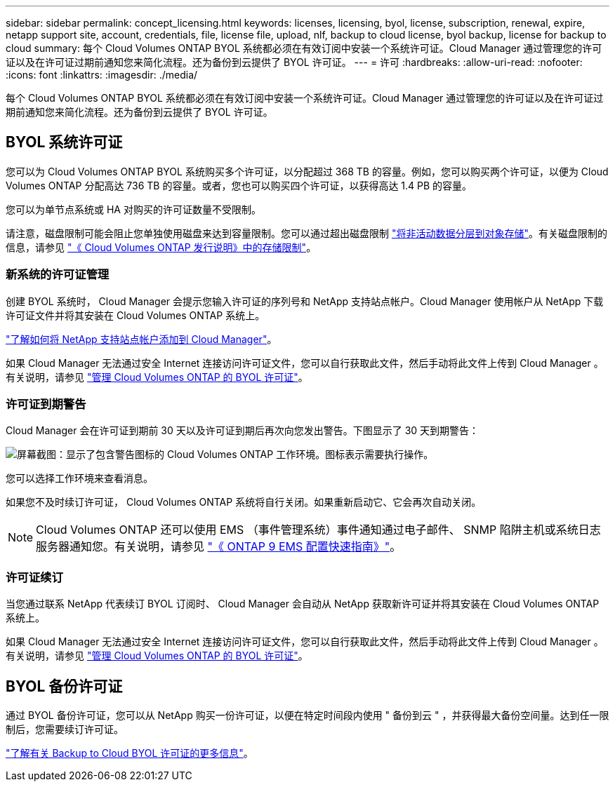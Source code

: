 ---
sidebar: sidebar 
permalink: concept_licensing.html 
keywords: licenses, licensing, byol, license, subscription, renewal, expire, netapp support site, account, credentials, file, license file, upload, nlf, backup to cloud license, byol backup, license for backup to cloud 
summary: 每个 Cloud Volumes ONTAP BYOL 系统都必须在有效订阅中安装一个系统许可证。Cloud Manager 通过管理您的许可证以及在许可证过期前通知您来简化流程。还为备份到云提供了 BYOL 许可证。 
---
= 许可
:hardbreaks:
:allow-uri-read: 
:nofooter: 
:icons: font
:linkattrs: 
:imagesdir: ./media/


[role="lead"]
每个 Cloud Volumes ONTAP BYOL 系统都必须在有效订阅中安装一个系统许可证。Cloud Manager 通过管理您的许可证以及在许可证过期前通知您来简化流程。还为备份到云提供了 BYOL 许可证。



== BYOL 系统许可证

您可以为 Cloud Volumes ONTAP BYOL 系统购买多个许可证，以分配超过 368 TB 的容量。例如，您可以购买两个许可证，以便为 Cloud Volumes ONTAP 分配高达 736 TB 的容量。或者，您也可以购买四个许可证，以获得高达 1.4 PB 的容量。

您可以为单节点系统或 HA 对购买的许可证数量不受限制。

请注意，磁盘限制可能会阻止您单独使用磁盘来达到容量限制。您可以通过超出磁盘限制 link:concept_data_tiering.html["将非活动数据分层到对象存储"]。有关磁盘限制的信息，请参见 https://docs.netapp.com/us-en/cloud-volumes-ontap/["《 Cloud Volumes ONTAP 发行说明》中的存储限制"^]。



=== 新系统的许可证管理

创建 BYOL 系统时， Cloud Manager 会提示您输入许可证的序列号和 NetApp 支持站点帐户。Cloud Manager 使用帐户从 NetApp 下载许可证文件并将其安装在 Cloud Volumes ONTAP 系统上。

link:task_adding_nss_accounts.html["了解如何将 NetApp 支持站点帐户添加到 Cloud Manager"]。

如果 Cloud Manager 无法通过安全 Internet 连接访问许可证文件，您可以自行获取此文件，然后手动将此文件上传到 Cloud Manager 。有关说明，请参见 link:task_managing_licenses.html["管理 Cloud Volumes ONTAP 的 BYOL 许可证"]。



=== 许可证到期警告

Cloud Manager 会在许可证到期前 30 天以及许可证到期后再次向您发出警告。下图显示了 30 天到期警告：

image:screenshot_warning.gif["屏幕截图：显示了包含警告图标的 Cloud Volumes ONTAP 工作环境。图标表示需要执行操作。"]

您可以选择工作环境来查看消息。

如果您不及时续订许可证， Cloud Volumes ONTAP 系统将自行关闭。如果重新启动它、它会再次自动关闭。


NOTE: Cloud Volumes ONTAP 还可以使用 EMS （事件管理系统）事件通知通过电子邮件、 SNMP 陷阱主机或系统日志服务器通知您。有关说明，请参见 http://docs.netapp.com/ontap-9/topic/com.netapp.doc.exp-ems/home.html["《 ONTAP 9 EMS 配置快速指南》"^]。



=== 许可证续订

当您通过联系 NetApp 代表续订 BYOL 订阅时、 Cloud Manager 会自动从 NetApp 获取新许可证并将其安装在 Cloud Volumes ONTAP 系统上。

如果 Cloud Manager 无法通过安全 Internet 连接访问许可证文件，您可以自行获取此文件，然后手动将此文件上传到 Cloud Manager 。有关说明，请参见 link:task_managing_licenses.html["管理 Cloud Volumes ONTAP 的 BYOL 许可证"]。



== BYOL 备份许可证

通过 BYOL 备份许可证，您可以从 NetApp 购买一份许可证，以便在特定时间段内使用 " 备份到云 " ，并获得最大备份空间量。达到任一限制后，您需要续订许可证。

link:concept_backup_to_cloud.html#cost["了解有关 Backup to Cloud BYOL 许可证的更多信息"]。
